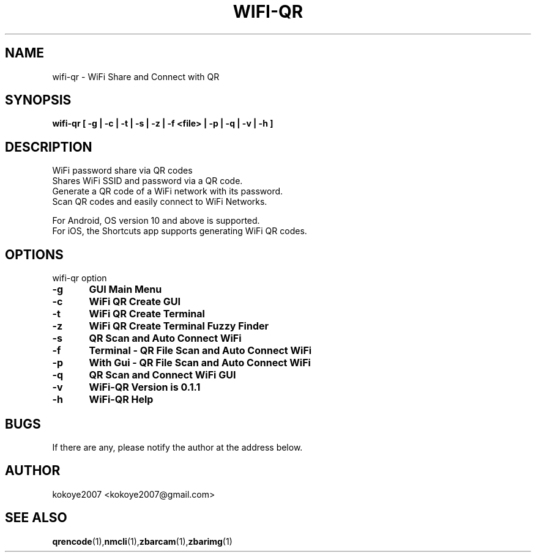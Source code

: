.TH WIFI-QR 1 "MAY 31 2020"
.SH NAME
wifi-qr \-  WiFi Share and Connect with QR
.SH SYNOPSIS
.B wifi-qr [  -g  |  -c  |  -t  |  -s  | -z |  -f  <file> |  -p  |  -q  |  -v  |  -h  ]
.br
.SH DESCRIPTION
 WiFi password share via QR codes
 Shares WiFi SSID and password via a QR code.
 Generate a QR code of a WiFi network with its password.
 Scan QR codes and easily connect to WiFi Networks.

 For Android, OS version 10 and above is supported.
 For iOS, the Shortcuts app supports generating WiFi QR codes.
.sp

.PP
.SH OPTIONS
wifi-qr option  
.TP
.B -g 	GUI Main Menu 
.br
.TP
.B -c 	WiFi QR Create GUI
.br
.TP
.B -t 	WiFi QR Create Terminal
.br
.TP
.B -z 	WiFi QR Create Terminal Fuzzy Finder
.br
.TP
.B -s 	QR Scan and Auto Connect WiFi
.br
.TP
.B -f	Terminal - QR File Scan and Auto Connect WiFi
.br
.TP
.B -p 	With Gui - QR File Scan and Auto Connect WiFi
.br
.TP
.B -q 	QR Scan and Connect WiFi GUI
.br
.TP
.B -v 	WiFi-QR Version is 0.1.1
.br
.TP
.B -h 	WiFi-QR Help
.br

.SH BUGS
If there are any, please notify the author at the address below.
.SH AUTHOR
kokoye2007 <kokoye2007@gmail.com>

.SH SEE ALSO
.BR qrencode (1), nmcli (1), zbarcam (1), zbarimg (1)
.br
